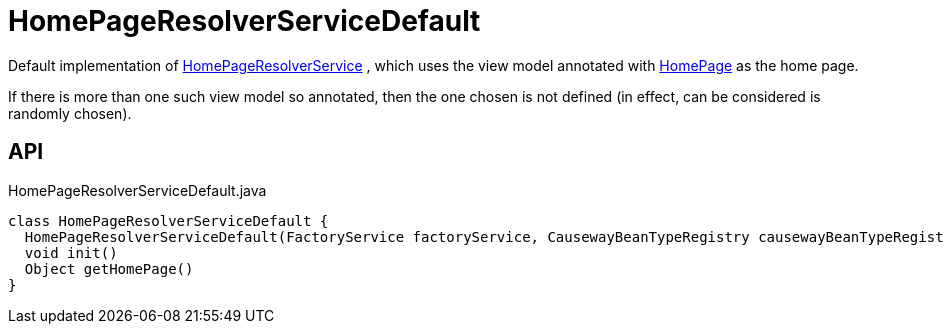 = HomePageResolverServiceDefault
:Notice: Licensed to the Apache Software Foundation (ASF) under one or more contributor license agreements. See the NOTICE file distributed with this work for additional information regarding copyright ownership. The ASF licenses this file to you under the Apache License, Version 2.0 (the "License"); you may not use this file except in compliance with the License. You may obtain a copy of the License at. http://www.apache.org/licenses/LICENSE-2.0 . Unless required by applicable law or agreed to in writing, software distributed under the License is distributed on an "AS IS" BASIS, WITHOUT WARRANTIES OR  CONDITIONS OF ANY KIND, either express or implied. See the License for the specific language governing permissions and limitations under the License.

Default implementation of xref:refguide:applib:index/services/homepage/HomePageResolverService.adoc[HomePageResolverService] , which uses the view model annotated with xref:refguide:applib:index/annotation/HomePage.adoc[HomePage] as the home page.

If there is more than one such view model so annotated, then the one chosen is not defined (in effect, can be considered is randomly chosen).

== API

[source,java]
.HomePageResolverServiceDefault.java
----
class HomePageResolverServiceDefault {
  HomePageResolverServiceDefault(FactoryService factoryService, CausewayBeanTypeRegistry causewayBeanTypeRegistry)
  void init()
  Object getHomePage()
}
----

